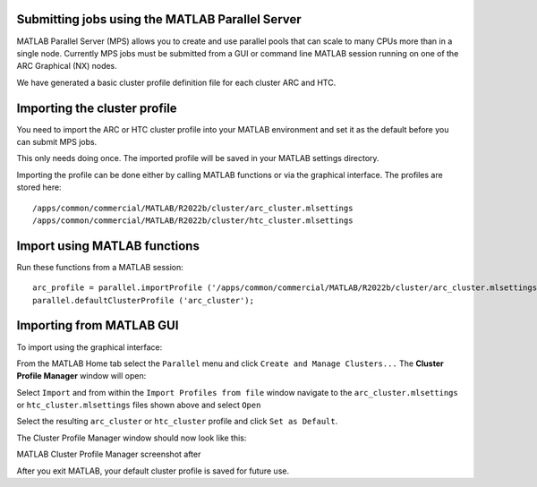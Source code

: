 Submitting jobs using the MATLAB Parallel Server
================================================

MATLAB Parallel Server (MPS) allows you to create and use parallel pools that can scale to many CPUs more than in a single node. Currently MPS jobs must be submitted 
from a GUI or command line MATLAB session running on one of the ARC Graphical (NX) nodes. 

We have generated a basic cluster profile definition file for each cluster ARC and HTC. 

Importing the cluster profile
=============================

You need to import the ARC or HTC cluster profile into your MATLAB environment and set it as the default before you can submit MPS jobs. 

This only needs doing once. The imported profile will be saved in your MATLAB settings directory.

Importing the profile can be done either by calling MATLAB functions or via the graphical interface. The profiles are stored here::

  /apps/common/commercial/MATLAB/R2022b/cluster/arc_cluster.mlsettings
  /apps/common/commercial/MATLAB/R2022b/cluster/htc_cluster.mlsettings

Import using MATLAB functions
=============================

Run these functions from a MATLAB session::

   arc_profile = parallel.importProfile ('/apps/common/commercial/MATLAB/R2022b/cluster/arc_cluster.mlsettings');
   parallel.defaultClusterProfile ('arc_cluster');

Importing from MATLAB GUI
=========================

To import using the graphical interface:

From the MATLAB Home tab select the ``Parallel`` menu and click ``Create and Manage Clusters...`` The **Cluster Profile Manager** window will open:


.. image:: ../images/arc-cluster1.png
   :width: 800
   :alt: Cluster Window
  
  
Select ``Import`` and from within the ``Import Profiles from file`` window navigate to the ``arc_cluster.mlsettings`` or ``htc_cluster.mlsettings`` files shown
above and select ``Open``

Select the resulting ``arc_cluster`` or ``htc_cluster`` profile and click ``Set as Default``. 

The Cluster Profile Manager window should now look like this: 


MATLAB Cluster Profile Manager screenshot after


After you exit MATLAB, your default cluster profile is saved for future use.
